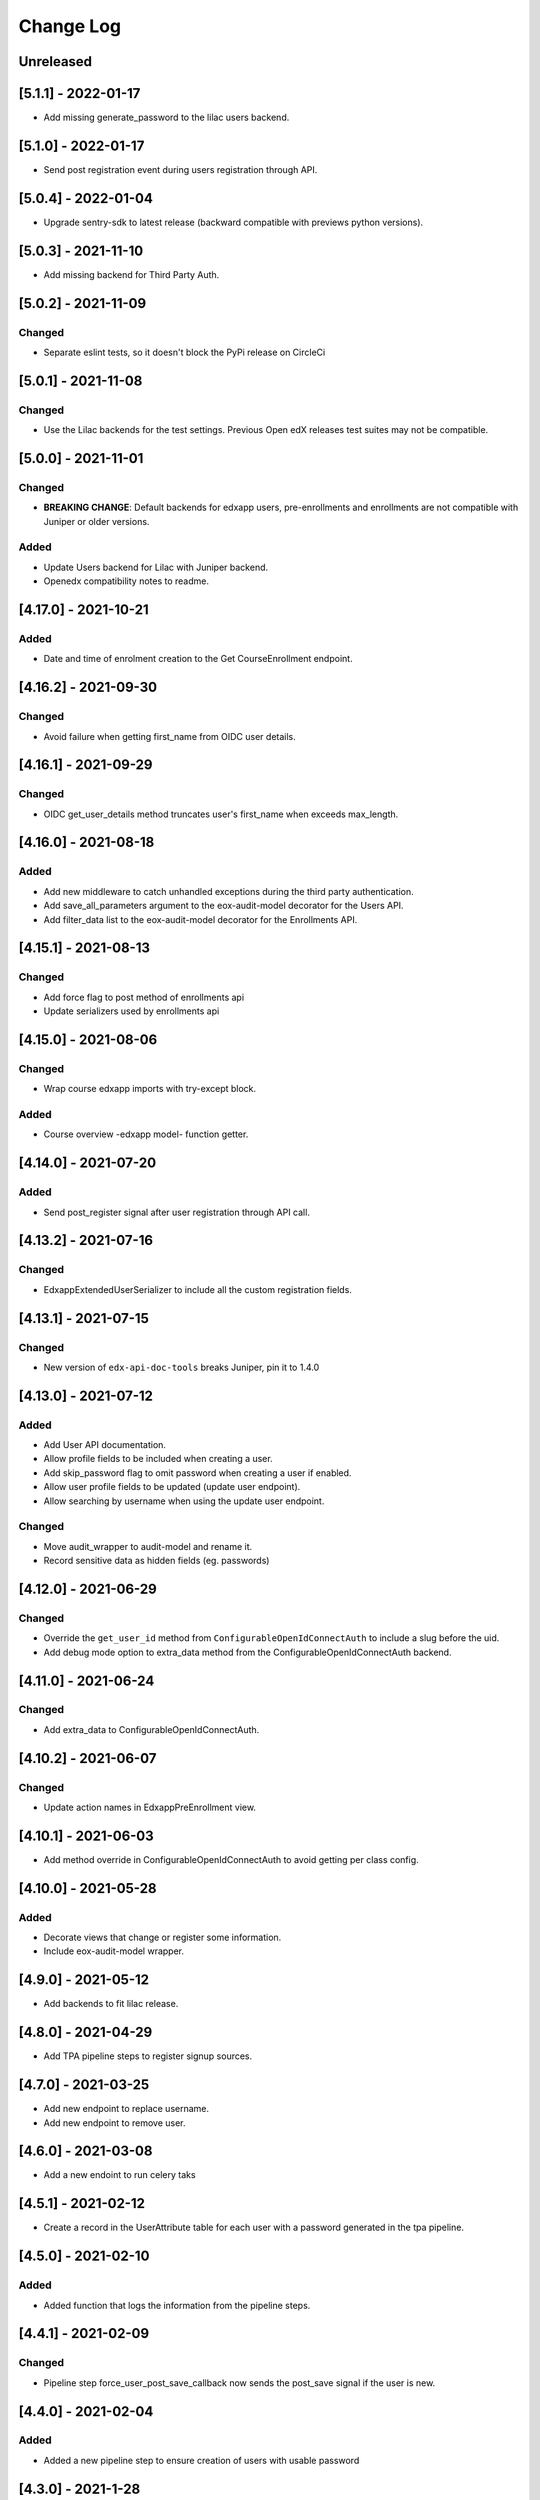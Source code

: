 Change Log
==========

..
   All enhancements and patches to eox-core will be documented
   in this file.  It adheres to the structure of http://keepachangelog.com/ ,
   but in reStructuredText instead of Markdown (for ease of incorporation into
   Sphinx documentation and the PyPI description).

   This project adheres to Semantic Versioning (http://semver.org/).
.. There should always be an "Unreleased" section for changes pending release.
Unreleased
----------

[5.1.1] - 2022-01-17
---------------------
* Add missing generate_password to the lilac users backend.

[5.1.0] - 2022-01-17
---------------------

* Send post registration event during users registration through API.

[5.0.4] - 2022-01-04
---------------------

* Upgrade sentry-sdk to latest release (backward compatible with previews python versions).

[5.0.3] - 2021-11-10
---------------------

* Add missing backend for Third Party Auth.

[5.0.2] - 2021-11-09
---------------------

Changed
~~~~~~~

* Separate eslint tests, so it doesn't block the PyPi release on CircleCi

[5.0.1] - 2021-11-08
---------------------

Changed
~~~~~~~

* Use the Lilac backends for the test settings. Previous Open edX releases test
  suites may not be compatible.

[5.0.0] - 2021-11-01
---------------------

Changed
~~~~~~~
* **BREAKING CHANGE**: Default backends for edxapp users, pre-enrollments and enrollments are not compatible with Juniper or older versions.

Added
~~~~~~~
* Update Users backend for Lilac with Juniper backend.
* Openedx compatibility notes to readme.

[4.17.0] - 2021-10-21
---------------------

Added
~~~~~~~
* Date and time of enrolment creation to the Get CourseEnrollment endpoint.

[4.16.2] - 2021-09-30
---------------------

Changed
~~~~~~~
* Avoid failure when getting first_name from OIDC user details.

[4.16.1] - 2021-09-29
---------------------

Changed
~~~~~~~
* OIDC get_user_details method truncates user's first_name when exceeds max_length.

[4.16.0] - 2021-08-18
---------------------

Added
~~~~~~~
* Add new middleware to catch unhandled exceptions during the third
  party authentication.
* Add save_all_parameters argument to the eox-audit-model decorator for the Users API.
* Add filter_data list to the eox-audit-model decorator for the Enrollments API.

[4.15.1] - 2021-08-13
---------------------

Changed
~~~~~~~
* Add force flag to post method of enrollments api
* Update serializers used by enrollments api

[4.15.0] - 2021-08-06
---------------------

Changed
~~~~~~~
* Wrap course edxapp imports with try-except block.

Added
~~~~~~~
* Course overview -edxapp model- function getter.

[4.14.0] - 2021-07-20
---------------------

Added
~~~~~~~
* Send post_register signal after user registration through API call.

[4.13.2] - 2021-07-16
---------------------

Changed
~~~~~~~
* EdxappExtendedUserSerializer to include all the custom registration fields.

[4.13.1] - 2021-07-15
---------------------

Changed
~~~~~~~
* New version of ``edx-api-doc-tools`` breaks Juniper, pin it to 1.4.0

[4.13.0] - 2021-07-12
---------------------

Added
~~~~~~~
* Add User API documentation.
* Allow profile fields to be included when creating a user.
* Add skip_password flag to omit password when creating a user if enabled.
* Allow user profile fields to be updated (update user endpoint).
* Allow searching by username when using the update user endpoint.

Changed
~~~~~~~
* Move audit_wrapper to audit-model and rename it.
* Record sensitive data as hidden fields (eg. passwords)

[4.12.0] - 2021-06-29
---------------------
Changed
~~~~~~~
* Override the ``get_user_id`` method from ``ConfigurableOpenIdConnectAuth`` to
  include a slug before the uid.
* Add debug mode option to extra_data method from the ConfigurableOpenIdConnectAuth backend.

[4.11.0] - 2021-06-24
---------------------

Changed
~~~~~~~
* Add extra_data to ConfigurableOpenIdConnectAuth.

[4.10.2] - 2021-06-07
---------------------

Changed
~~~~~~~
* Update action names in EdxappPreEnrollment view.

[4.10.1] - 2021-06-03
--------------------
* Add method override in ConfigurableOpenIdConnectAuth to avoid getting per class
  config.

[4.10.0] - 2021-05-28
--------------------

Added
~~~~~
* Decorate views that change or register some information.
* Include eox-audit-model wrapper.

[4.9.0] - 2021-05-12
--------------------
* Add backends to fit lilac release.

[4.8.0] - 2021-04-29
--------------------
* Add TPA pipeline steps to register signup sources.

[4.7.0] - 2021-03-25
--------------------
* Add new endpoint to replace username.
* Add new endpoint to remove user.

[4.6.0] - 2021-03-08
--------------------
* Add a new endoint to run celery taks

[4.5.1] - 2021-02-12
--------------------
* Create a record in the UserAttribute table for each user with a password generated in the
  tpa pipeline.

[4.5.0] - 2021-02-10
--------------------
Added
~~~~~
* Added function that logs the information from the pipeline steps.

[4.4.1] - 2021-02-09
--------------------
Changed
~~~~~~~
* Pipeline step force_user_post_save_callback now sends the post_save signal if the user is new.

[4.4.0] - 2021-02-04
--------------------
Added
~~~~~
* Added a new pipeline step to ensure creation of users with usable password

[4.3.0] - 2021-1-28
--------------------
Added
~~~~~
* Integration tests for the Grades API.

Changed
~~~~~~
* Integration tests now are only run if an environment variable
  ``TEST_INTEGRATION`` is set.
* Fix the parsing of optional parameters for the Grades API.

[4.2.0] - 2021-1-27
--------------------
Added
~~~~~
* New Grades API to retrieve grades from a single user on a course.
* Pipeline function to assert information returned by the TPA provider.

[4.1.0] - 2021-1-20
--------------------
Added
~~~~~
* Pipeline function to avoid disconnection from TPA provider.


[4.0.0] - 2021-1-14
--------------------

Added
~~~~~
* Add swagger support.
* Improve internal documentation for the Enrollment API.
* New suite of Enrollment integration tests.

Changed
~~~~~~~
* **BREAKING CHANGE**: The requirements are not compatible with Ironwood anymore.".

Removed
~~~~~~~
* Support for Ironwood.

[3.4.0] - 2020-12-16
--------------------

Added
~~~~~
* Revert previous change in order to add EoxCoreAPIPermission to UserInfo APIView.

[3.3.0] - 2020-12-16
--------------------

Removed
~~~~~~~
* EoxCoreAPIPermission from UserInfo APIView

[3.2.0] - 2020-11-18
--------------------

Added
~~~~~
* Add support for django-filter versions superior to 2.0.0.
* Add support to enrollments API in Juniper.

[3.1.0] - 2020-10-20
--------------------

Added
~~~~~
* Add support for DOT clients in the EoxPermissions for API calls

Changed
~~~~~~~
* Change how dependencies are specified to comply with OEP-18.

[3.0.0] - 2020-09-30
---------------------

Added
~~~~~
* Juniper support.
* Add proctoring test settings since this had the wrong proctoring version.
* Adding bearer_authentication to support django-oauth2-provider and django-oauth-toolkit

Changed
~~~~~~~
* **BREAKING CHANGE**: Default backend for edxapp users now is not compatible with Ironwood. In order to use Ironwood, make sure that
  the Django setting EOX_CORE_USERS_BACKEND is equal to "eox_core.edxapp_wrapper.backends.users_h_v1".

Removed
~~~~~~~
* Ironwood support.
* LoginFailures andUserSignupsource admin models.

[2.14.0] - 2020-09-09
---------------------

Added
~~~~~

* Added a new configurable view to update edxapp users.

[2.13.0] - 2020-06-17
---------------------

Added
~~~~~

* First release on PyPI.

[2.12.3] - 2020-05-06
---------------------

Added
~~~~~

* Improve the way that we can filter sentry exceptions.

[2.12.1] - 2020-04-16
---------------------

Added
~~~~~

* Added a completely configurable OpenId Connect based backend for third party auth.

[2.11.1] - 2020-04-15
---------------------

Added
~~~~~

* Use USERNAME_MAX_LENGTH defined in edx-platform.

[2.9.0] - 2020-04-06
--------------------

Added
~~~~~

* Add capability to ignore exceptions in sentry.

[2.8.0] - 2020-03-20
--------------------

Added
~~~~~

* Adding sentry integration

[2.6.0] - 2020-01-09
--------------------

Removed
~~~~~~~

* Remove microsite configuration mentions.

[0.14.0] - 2019-05-09
---------------------

Added
~~~~~

* Course management automation. This new Studio module allows you to make changes to the course configuration for several courses at once. More information: https://github.com/eduNEXT/eox-core#course-management-automation
* Linting tests: Now, pylint and eslint tests are running on CircleCI tests.
